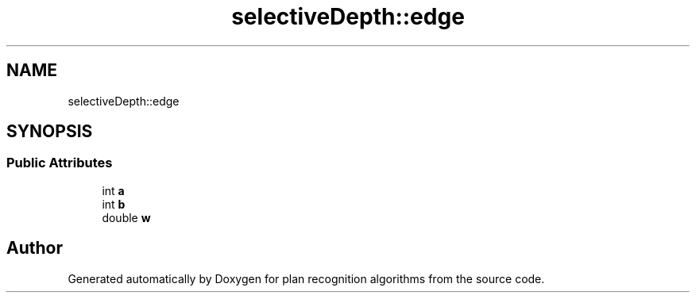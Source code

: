 .TH "selectiveDepth::edge" 3 "Mon Aug 19 2019" "plan recognition algorithms" \" -*- nroff -*-
.ad l
.nh
.SH NAME
selectiveDepth::edge
.SH SYNOPSIS
.br
.PP
.SS "Public Attributes"

.in +1c
.ti -1c
.RI "int \fBa\fP"
.br
.ti -1c
.RI "int \fBb\fP"
.br
.ti -1c
.RI "double \fBw\fP"
.br
.in -1c

.SH "Author"
.PP 
Generated automatically by Doxygen for plan recognition algorithms from the source code\&.
